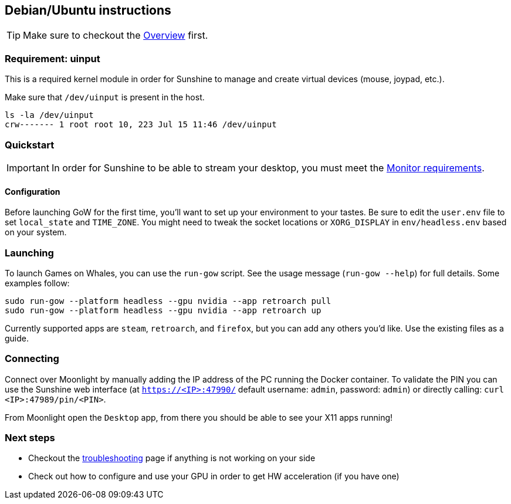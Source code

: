 == Debian/Ubuntu instructions

TIP: Make sure to checkout the
xref:overview.adoc[Overview]
first.

=== Requirement: uinput

This is a required kernel module in order for Sunshine to manage and
create virtual devices (mouse, joypad, etc.).

Make sure that `/dev/uinput` is present in the host.

[source,bash]
----
ls -la /dev/uinput
crw------- 1 root root 10, 223 Jul 15 11:46 /dev/uinput
----

=== Quickstart

IMPORTANT: In order for Sunshine to be able to stream your desktop, you must meet the xref:monitor.adoc[Monitor requirements].

==== Configuration

Before launching GoW for the first time, you'll want to set up your environment
to your tastes.  Be sure to edit the `user.env` file to set `local_state` and
`TIME_ZONE`.  You might need to tweak the socket locations or `XORG_DISPLAY`
in `env/headless.env` based on your system.

=== Launching

To launch Games on Whales, you can use the `run-gow` script.  See the usage
message (`run-gow --help`) for full details. Some examples follow:

[source,bash]
----
sudo run-gow --platform headless --gpu nvidia --app retroarch pull
sudo run-gow --platform headless --gpu nvidia --app retroarch up
----

Currently supported apps are `steam`, `retroarch`, and `firefox`, but you can
add any others you'd like.  Use the existing files as a guide.

=== Connecting

Connect over Moonlight by manually adding the IP address of the PC
running the Docker container. To validate the PIN you can use the
Sunshine web interface (at `https://<IP>:47990/` default username:
`admin`, password: `admin`) or directly calling:
`curl <IP>:47989/pin/<PIN>`.

From Moonlight open the `Desktop` app, from there you should be able to
see your X11 apps running!

=== Next steps

* Checkout the
xref:troubleshooting.adoc[troubleshooting]
page if anything is not working on your side
* Check out how to configure and use your GPU in order to get HW
acceleration (if you have one)
